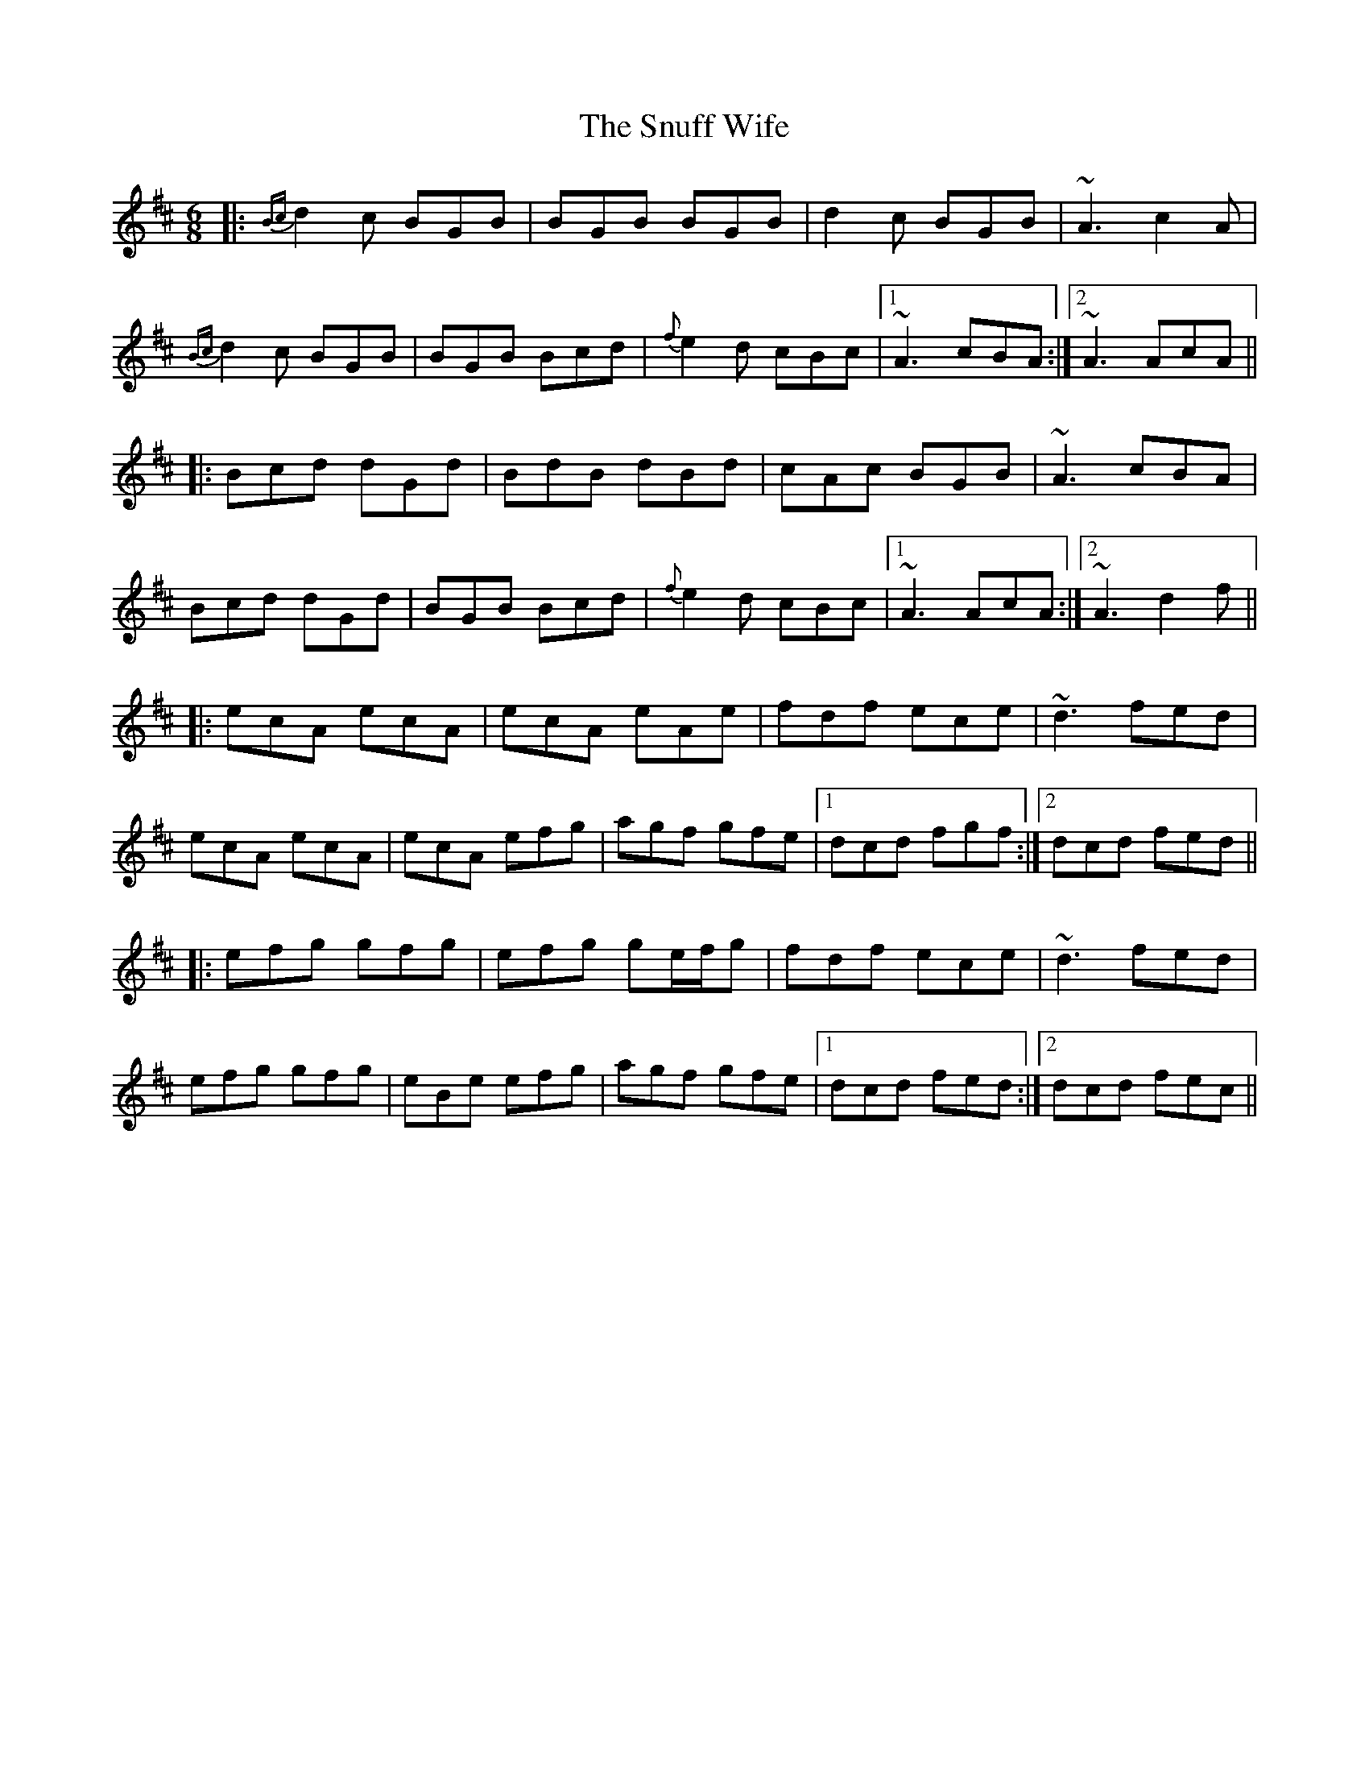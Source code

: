 X: 37681
T: Snuff Wife, The
R: jig
M: 6/8
K: Amixolydian
|:{Bc}d2c BGB|BGB BGB|d2c BGB|~A3 c2A|
{Bc}d2c BGB|BGB Bcd|{f}e2d cBc|1 ~A3 cBA:|2 ~A3 AcA||
|:Bcd dGd|BdB dBd|cAc BGB|~A3 cBA|
Bcd dGd|BGB Bcd|{f}e2d cBc|1 ~A3 AcA:|2 ~A3 d2f||
|:ecA ecA|ecA eAe|fdf ece|~d3 fed|
ecA ecA|ecA efg|agf gfe|1 dcd fgf:|2 dcd fed||
|:efg gfg|efg ge/f/g|fdf ece|~d3 fed|
efg gfg|eBe efg|agf gfe|1 dcd fed:|2 dcd fec||

